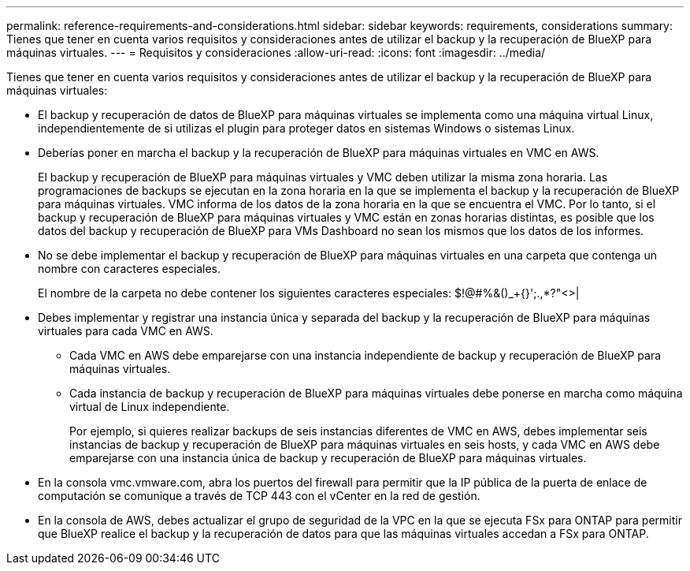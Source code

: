---
permalink: reference-requirements-and-considerations.html 
sidebar: sidebar 
keywords: requirements, considerations 
summary: Tienes que tener en cuenta varios requisitos y consideraciones antes de utilizar el backup y la recuperación de BlueXP para máquinas virtuales. 
---
= Requisitos y consideraciones
:allow-uri-read: 
:icons: font
:imagesdir: ../media/


[role="lead"]
Tienes que tener en cuenta varios requisitos y consideraciones antes de utilizar el backup y la recuperación de BlueXP para máquinas virtuales:

* El backup y recuperación de datos de BlueXP para máquinas virtuales se implementa como una máquina virtual Linux, independientemente de si utilizas el plugin para proteger datos en sistemas Windows o sistemas Linux.
* Deberías poner en marcha el backup y la recuperación de BlueXP para máquinas virtuales en VMC en AWS.
+
El backup y recuperación de BlueXP para máquinas virtuales y VMC deben utilizar la misma zona horaria. Las programaciones de backups se ejecutan en la zona horaria en la que se implementa el backup y la recuperación de BlueXP para máquinas virtuales. VMC informa de los datos de la zona horaria en la que se encuentra el VMC. Por lo tanto, si el backup y recuperación de BlueXP para máquinas virtuales y VMC están en zonas horarias distintas, es posible que los datos del backup y recuperación de BlueXP para VMs Dashboard no sean los mismos que los datos de los informes.

* No se debe implementar el backup y recuperación de BlueXP para máquinas virtuales en una carpeta que contenga un nombre con caracteres especiales.
+
El nombre de la carpeta no debe contener los siguientes caracteres especiales: $!@#%&()_+{}';.,*?"<>|

* Debes implementar y registrar una instancia única y separada del backup y la recuperación de BlueXP para máquinas virtuales para cada VMC en AWS.
+
** Cada VMC en AWS debe emparejarse con una instancia independiente de backup y recuperación de BlueXP para máquinas virtuales.
** Cada instancia de backup y recuperación de BlueXP para máquinas virtuales debe ponerse en marcha como máquina virtual de Linux independiente.
+
Por ejemplo, si quieres realizar backups de seis instancias diferentes de VMC en AWS, debes implementar seis instancias de backup y recuperación de BlueXP para máquinas virtuales en seis hosts, y cada VMC en AWS debe emparejarse con una instancia única de backup y recuperación de BlueXP para máquinas virtuales.



* En la consola vmc.vmware.com, abra los puertos del firewall para permitir que la IP pública de la puerta de enlace de computación se comunique a través de TCP 443 con el vCenter en la red de gestión.
* En la consola de AWS, debes actualizar el grupo de seguridad de la VPC en la que se ejecuta FSx para ONTAP para permitir que BlueXP realice el backup y la recuperación de datos para que las máquinas virtuales accedan a FSx para ONTAP.

